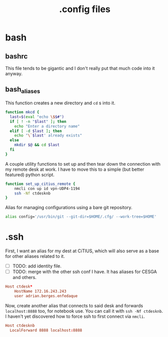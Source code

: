 #+title: .config files

* bash
  
** bashrc
   :PROPERTIES:
   :header-args: :tangle ~/.bashrc
   :END:

   This file tends to be gigantic and I don't really put that much code into it anyway.
   
** bash_aliases
   :PROPERTIES:
   :header-args: :tangle ~/.bash_aliases
   :END:

   This function creates a new directory and ~cd~ s into it.

#+begin_src bash
  function mkcd {
    last=$(eval "echo \$$#")
    if [ ! -n "$last" ]; then
      echo "Enter a directory name"
    elif [ -d $last ]; then
      echo "\`$last' already exists"
    else
      mkdir $@ && cd $last
    fi
  }
#+end_src

   A couple utility functions to set up and then tear down the connection with
   my remote desk at work. I have to move this to a simple (but better featured)
   python script.

#+begin_src bash
  function set_up_citius_remote {
      nmcli con up id vpn-UDP4-1194
      ssh -Nf ctdesknb
  }
#+end_src

  Alias for managing configurations using a bare git repository.

#+begin_src bash
  alias config='/usr/bin/git --git-dir=$HOME/.cfg/ --work-tree=$HOME'
#+end_src


* .ssh
  :PROPERTIES:
  :header-args: :tangle ~/.ssh/config
  :END:
 

  First, I want an alias for my dest at CiTIUS, which will also serve as a base
  for other aliases related to it.

  - [ ] TODO: add identity file.
  - [ ] TODO: merge with the other ssh conf I have. It has aliases for CESGA and
    others.

#+begin_src conf
  Host ctdesk*
      HostName 172.16.243.243
      user adrian.berges.enfedaque
#+end_src

  Now, create another alias that connects to said desk and forwards
  ~localhost:8888~ too, for notebook use. You can call it with ~ssh -Nf ctdesknb~. 
  I haven't yet discovered how to force ssh to first connect via ~nmcli~.

#+begin_src conf
  Host ctdesknb
    LocalForward 8888 localhost:8888
#+end_src

  
